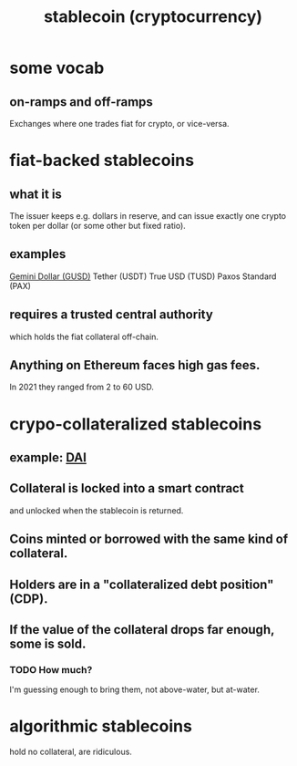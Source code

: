 :PROPERTIES:
:ID:       4bc5de93-34ac-41b5-9f0d-c2b2e48b97cb
:END:
#+title: stablecoin (cryptocurrency)
* some vocab
** on-ramps and off-ramps
   Exchanges where one trades fiat for crypto, or vice-versa.
* fiat-backed stablecoins
** what it is
   The issuer keeps e.g. dollars in reserve,
   and can issue exactly one crypto token per dollar
   (or some other but fixed ratio).
** examples
   [[https://github.com/JeffreyBenjaminBrown/public_notes_with_github-navigable_links/blob/master/gemini_dollar_gusd.org][Gemini Dollar (GUSD)]]
   Tether (USDT)
   True USD (TUSD)
   Paxos Standard (PAX)
** requires a trusted central authority
   which holds the fiat collateral off-chain.
** Anything on Ethereum faces high gas fees.
   In 2021 they ranged from 2 to 60 USD.
* crypo-collateralized stablecoins
** example: [[https://github.com/JeffreyBenjaminBrown/public_notes_with_github-navigable_links/blob/master/dai_stablecoin.org][DAI]]
** Collateral is locked into a smart contract
   and unlocked when the stablecoin is returned.
** Coins minted *or* borrowed with the same kind of collateral.
** Holders are in a "collateralized debt position" (CDP).
** If the value of the collateral drops far enough, some is sold.
*** TODO How much?
    I'm guessing enough to bring them,
    not above-water, but at-water.
* algorithmic stablecoins
  hold no collateral, are ridiculous.

